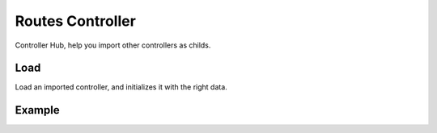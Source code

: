 ##################
Routes Controller
##################

Controller Hub, help you import other controllers as childs.

******************
Load
******************

Load an imported controller, and initializes it with the right data.

******************
Example
******************

.. code-block:: javascript
   :linenos:

    import Routes from "../core/abstract/controllers/routes";
    import IndexController from "./controllers/index";
    import OtherController from "./controllers/other";
    import SomeotherController from "./controllers/someother";

    /**
     * Centralized Controller Routes Loader
     * 
     * @return RoutesController
     */
    export class Urls extends Routes {

        /*** Configure routes */
        protected routes(): void {
            this.router.use("/", this.load(IndexController));
            this.router.use("/other/", this.load(OtherController));
            this.router.use("/someother/", this.load(SomeotherController));
        }

    }